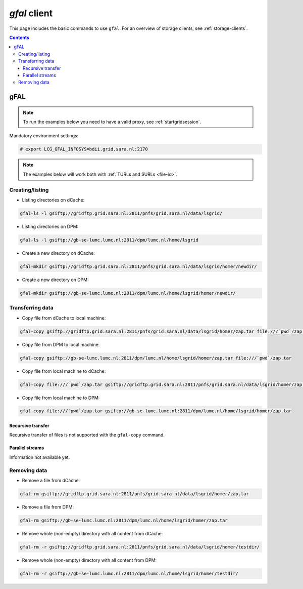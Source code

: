 
.. _gfal:

*************
*gfal* client
*************

This page includes the basic commands to use ``gfal``. For an overview of storage clients, see :ref:`storage-clients`.

.. contents:: 
    :depth: 4

====
gFAL
==== 

.. note:: To run the examples below you need to have a valid proxy, see :ref:`startgridsession`. 
 

Mandatory environment settings:

.. code-block:: bash

  # export LCG_GFAL_INFOSYS=bdii.grid.sara.nl:2170


.. note:: The examples below will work both with :ref:`TURLs and SURLs <file-id>`.


Creating/listing 
================

* Listing directories on dCache:

.. code-block:: bash

  gfal-ls -l gsiftp://gridftp.grid.sara.nl:2811/pnfs/grid.sara.nl/data/lsgrid/
  
* Listing directories on DPM:

.. code-block:: bash

  gfal-ls -l gsiftp://gb-se-lumc.lumc.nl:2811/dpm/lumc.nl/home/lsgrid
  
  
* Create a new directory on dCache:

.. code-block:: bash

  gfal-mkdir gsiftp://gridftp.grid.sara.nl:2811/pnfs/grid.sara.nl/data/lsgrid/homer/newdir/ 

* Create a new directory on DPM:
 
.. code-block:: bash

  gfal-mkdir gsiftp://gb-se-lumc.lumc.nl:2811/dpm/lumc.nl/home/lsgrid/homer/newdir/ 


Transferring data
=================

* Copy file from dCache to local machine:

.. code-block:: bash

    gfal-copy gsiftp://gridftp.grid.sara.nl:2811/pnfs/grid.sara.nl/data/lsgrid/homer/zap.tar file:///`pwd`/zap.tar 

* Copy file from DPM to local machine:

.. code-block:: bash

    gfal-copy gsiftp://gb-se-lumc.lumc.nl:2811/dpm/lumc.nl/home/lsgrid/homer/zap.tar file:///`pwd`/zap.tar 

* Copy file from local machine to dCache:

.. code-block:: bash

    gfal-copy file:///`pwd`/zap.tar gsiftp://gridftp.grid.sara.nl:2811/pnfs/grid.sara.nl/data/lsgrid/homer/zap.tar

* Copy file from local machine to DPM:
 
.. code-block:: bash

    gfal-copy file:///`pwd`/zap.tar gsiftp://gb-se-lumc.lumc.nl:2811/dpm/lumc.nl/home/lsgrid/homer/zap.tar

Recursive transfer
------------------

Recursive transfer of files is not supported with the ``gfal-copy`` command.


Parallel streams
----------------

Information not available yet.


Removing data
=============

* Remove a file from dCache:

.. code-block:: bash

    gfal-rm gsiftp://gridftp.grid.sara.nl:2811/pnfs/grid.sara.nl/data/lsgrid/homer/zap.tar

* Remove a file from DPM:

.. code-block:: bash

    gfal-rm gsiftp://gb-se-lumc.lumc.nl:2811/dpm/lumc.nl/home/lsgrid/homer/zap.tar

* Remove whole (non-empty) directory with all content from dCache:

.. code-block:: bash

    gfal-rm -r gsiftp://gridftp.grid.sara.nl:2811/pnfs/grid.sara.nl/data/lsgrid/homer/testdir/
	
	
* Remove whole (non-empty) directory with all content from DPM:

.. code-block:: bash

	gfal-rm -r gsiftp://gb-se-lumc.lumc.nl:2811/dpm/lumc.nl/home/lsgrid/homer/testdir/	


